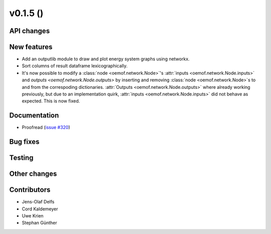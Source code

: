 v0.1.5 ()
++++++++++++++++++++++++++


API changes
###########


New features
############

* Add an outputlib module to draw and plot energy system graphs using networkx.
* Sort columns of result dataframe lexicographically.
* It's now possible to modify a :class:`node <oemof.network.Node>`'s
  :attr:`inputs <oemof.network.Node.inputs>` and `outputs
  <oemof.network.Node.outputs>` by inserting and removing :class:`node
  <oemof.network.Node>`s to and from the correspoding dictionaries.
  :attr:`Outputs <oemof.network.Node.outputs>` where already working
  previously, but due to an implementation quirk, :attr:`inputs
  <oemof.network.Node.inputs>` did not behave as expected. This is now fixed.


Documentation
#############

* Proofread (`issue #320 <https://github.com/oemof/oemof_base/issues/320>`_)

Bug fixes
#########


Testing
#######


Other changes
#############



Contributors
############

* Jens-Olaf Delfs
* Cord Kaldemeyer
* Uwe Krien
* Stephan Günther
